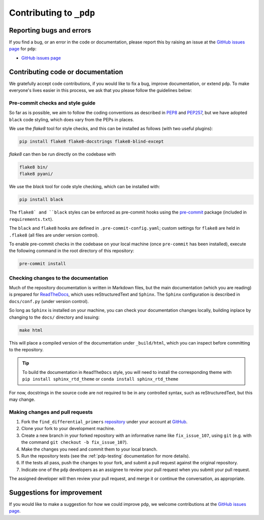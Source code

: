 .. _pdp-contributing:

========================
Contributing to ``_pdp``
========================

-------------------------
Reporting bugs and errors
-------------------------

If you find a bug, or an error in the code or documentation, please report this by raising an issue at the `GitHub issues page`_ for ``pdp``:

- `GitHub issues page`_

----------------------------------
Contributing code or documentation
----------------------------------

We gratefully accept code contributions, if you would like to fix a bug, improve documentation, or extend ``pdp``. To make everyone's lives easier in this process, we ask that you please follow the guidelines below:


:::::::::::::::::::::::::::::::::
Pre-commit checks and style guide
:::::::::::::::::::::::::::::::::

So far as is possible, we aim to follow the coding conventions as described in `PEP8`_ and `PEP257`_, but we have adopted ``black`` code styling, which does vary from the PEPs in places.

We use the `flake8` tool for style checks, and this can be installed as follows (with two useful plugins):

.. code-block:: bash

    pip install flake8 flake8-docstrings flake8-blind-except

`flake8` can then be run directly on the codebase with

.. code-block:: bash

    flake8 bin/
    flake8 pyani/

We use the `black` tool for code style checking, which can be installed with:

.. code-block:: bash

    pip install black

The ``flake8` and ``black`` styles can be enforced as pre-commit hooks using the `pre-commit`_ package (included in ``requirements.txt``).

The ``black`` and ``flake8`` hooks are defined in ``.pre-commit-config.yaml``; custom settings for ``flake8`` are held in ``.flake8`` (all files are under version control).

To enable pre-commit checks in the codebase on your local machine (once ``pre-commit`` has been installed), execute the following command in the root directory of this repository:

.. code-block:: bash

    pre-commit install


:::::::::::::::::::::::::::::::::::::
Checking changes to the documentation
:::::::::::::::::::::::::::::::::::::

Much of the repository documentation is written in Markdown files, but the main documentation (which you are reading) is prepared for `ReadTheDocs`_, which uses reStructuredText and ``Sphinx``. The ``Sphinx`` configuration is described in ``docs/conf.py`` (under version control).

So long as ``Sphinx`` is installed on your machine, you can check your documentation changes locally, building inplace by changing to the ``docs/`` directory and issuing:

.. code-block:: bash

    make html

This will place a compiled version of the documentation under ``_build/html``, which you can inspect before committing to the repository.

.. TIP::
    To build the documentation in ``ReadTheDocs`` style, you will need to install the corresponding theme with ``pip install sphinx_rtd_theme`` or ``conda install sphinx_rtd_theme``

For now, docstrings in the source code are not required to be in any controlled syntax, such as reStructuredText, but this may change.

::::::::::::::::::::::::::::::::
Making changes and pull requests
::::::::::::::::::::::::::::::::

1. Fork the ``find_differential_primers`` `repository`_ under your account at `GitHub`_.
2. Clone your fork to your development machine.
3. Create a new branch in your forked repository with an informative name like ``fix_issue_107``, using ``git`` (e.g. with the command ``git checkout -b fix_issue_107``).
4. Make the changes you need and commit them to your local branch.
5. Run the repository tests (see the :ref:`pdp-testing` documentation for more details).
6. If the tests all pass, push the changes to your fork, and submit a pull request against the original repository.
7. Indicate one of the ``pdp`` developers as an assignee to review your pull request when you submit your pull request.

The assigned developer will then review your pull request, and merge it or continue the conversation, as appropriate.



---------------------------
Suggestions for improvement
---------------------------

If you would like to make a suggestion for how we could improve ``pdp``,
we welcome contributions at the `GitHub issues page`_.


.. _GitHub: https://github.com
.. _Github issues page: https://github.com/widdowquinn/find_differential_primers/issues
.. _PEP8: http://www.python.org/dev/peps/pep-0008/
.. _PEP257: http://www.python.org/dev/peps/pep-0257/
.. _pre-commit: https://github.com/pre-commit/pre-commit
.. _ReadTheDocs: https://docs.readthedocs.io/en/latest/#
.. _repository: https://github.com/widdowquinn/find_differential_primers
